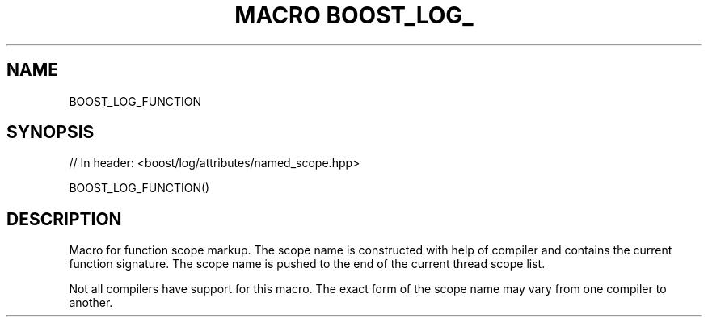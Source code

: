 .\"Generated by db2man.xsl. Don't modify this, modify the source.
.de Sh \" Subsection
.br
.if t .Sp
.ne 5
.PP
\fB\\$1\fR
.PP
..
.de Sp \" Vertical space (when we can't use .PP)
.if t .sp .5v
.if n .sp
..
.de Ip \" List item
.br
.ie \\n(.$>=3 .ne \\$3
.el .ne 3
.IP "\\$1" \\$2
..
.TH "MACRO BOOST_LOG_" 3 "" "" ""
.SH "NAME"
BOOST_LOG_FUNCTION
.SH "SYNOPSIS"

.sp
.nf
// In header: <boost/log/attributes/named_scope\&.hpp>

BOOST_LOG_FUNCTION()
.fi
.SH "DESCRIPTION"
.PP
Macro for function scope markup\&. The scope name is constructed with help of compiler and contains the current function signature\&. The scope name is pushed to the end of the current thread scope list\&.
.PP
Not all compilers have support for this macro\&. The exact form of the scope name may vary from one compiler to another\&.

